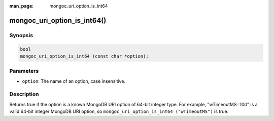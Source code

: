 :man_page: mongoc_uri_option_is_int64

mongoc_uri_option_is_int64()
============================

Synopsis
--------

.. code-block:: c

  bool
  mongoc_uri_option_is_int64 (const char *option);

Parameters
----------

* ``option``: The name of an option, case insensitive.

Description
-----------

Returns true if the option is a known MongoDB URI option of 64-bit integer type. For example, "wTimeoutMS=100" is a valid 64-bit integer MongoDB URI option, so ``mongoc_uri_option_is_int64 ("wTimeoutMS")`` is true.

.. seealso::

  | :symbol:`mongoc_uri_option_is_int32()`

